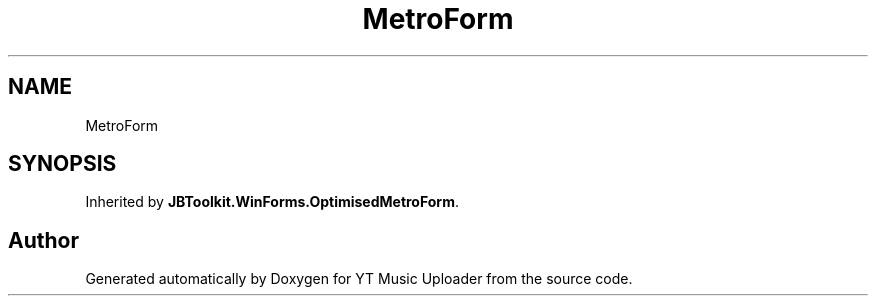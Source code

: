 .TH "MetroForm" 3 "Wed Aug 26 2020" "YT Music Uploader" \" -*- nroff -*-
.ad l
.nh
.SH NAME
MetroForm
.SH SYNOPSIS
.br
.PP
.PP
Inherited by \fBJBToolkit\&.WinForms\&.OptimisedMetroForm\fP\&.

.SH "Author"
.PP 
Generated automatically by Doxygen for YT Music Uploader from the source code\&.
